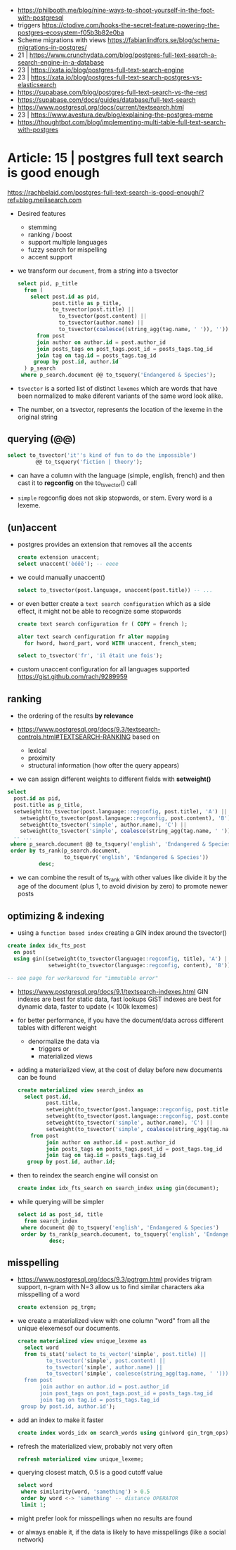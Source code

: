 - https://philbooth.me/blog/nine-ways-to-shoot-yourself-in-the-foot-with-postgresql
- triggers https://ctodive.com/hooks-the-secret-feature-powering-the-postgres-ecosystem-f05b3b82e0ba
- Scheme migrations with views https://fabianlindfors.se/blog/schema-migrations-in-postgres/
- 21 | https://www.crunchydata.com/blog/postgres-full-text-search-a-search-engine-in-a-database
- 23 | https://xata.io/blog/postgres-full-text-search-engine
- 23 | https://xata.io/blog/postgres-full-text-search-postgres-vs-elasticsearch
- https://supabase.com/blog/postgres-full-text-search-vs-the-rest
- https://supabase.com/docs/guides/database/full-text-search
- https://www.postgresql.org/docs/current/textsearch.html
- 23 | https://www.avestura.dev/blog/explaining-the-postgres-meme
- https://thoughtbot.com/blog/implementing-multi-table-full-text-search-with-postgres

* Article: 15 | postgres full text search is good enough

https://rachbelaid.com/postgres-full-text-search-is-good-enough/?ref=blog.meilisearch.com

- Desired features
  * stemming
  * ranking / boost
  * support multiple languages
  * fuzzy search for mispelling
  * accent support

- we transform our ~document~, from a string into a tsvector

  #+begin_src sql
    select pid, p_title
      from (
        select post.id as pid,
               post.title as p_title,
               to_tsvector(post.title) ||
                 to_tsvector(post.content) ||
                 to_tsvector(author.name) ||
                 to_tsvector(coalesce((string_agg(tag.name, ' ')), '')) as document
          from post
          join author on author.id = post.author_id
          join posts_tags on post_tags.post_id = posts_tags.tag_id
          join tag on tag.id = posts_tags.tag_id
         group by post.id, author.id
      ) p_search
     where p_search.document @@ to_tsquery('Endangered & Species');
  #+end_src

- =tsvector=
  is a sorted list of distinct ~lexemes~ which
  are words that have been normalized to make
  diferent variants of the same word look alike.
- The number, on a tsvector, represents the location of the lexeme in the original string

** querying (@@)

#+begin_src sql
  select to_tsvector('it''s kind of fun to do the impossible')
           @@ to_tsquery('fiction | theory');
#+end_src

- can have a column with the language (simple, english, french)
  and then cast it to *regconfig* on the to_tsvector() call

- ~simple~ regconfig does not skip stopwords, or stem.
  Every word is a lexeme.

** (un)accent

- postgres provides an extension that removes all the accents

  #+begin_src sql
    create extension unaccent;
    select unaccent('èéêë'); -- eeee
  #+end_src

- we could manually unaccent()

  #+begin_src sql
    select to_tsvector(post.language, unaccent(post.title)) -- ...
  #+end_src

- or even better create a ~text search configuration~
  which as a side effect, it might not be able to recognize some stopwords

  #+begin_src sql
    create text search configuration fr ( COPY = french );

    alter text search configuration fr alter mapping
      for hword, hword_part, word WITH unaccent, french_stem;

    select to_tsvector('fr', 'il était une fois');
  #+end_src

- custom unaccent configuration for all languages supported
  https://gist.github.com/rach/9289959

** ranking

- the ordering of the results *by relevance*

- https://www.postgresql.org/docs/9.3/textsearch-controls.html#TEXTSEARCH-RANKING
  based on
  - lexical
  - proximity
  - structural information (how ofter the query appears)

- we can assign different weights to different fields with *setweight()*

#+begin_src sql
  select
    post.id as pid,
    post.title as p_title,
    setweight(to_tsvector(post.language::regconfig, post.title), 'A') || -- !!!!
      setweight(to_tsvector(post.language::regconfig, post.content), 'B') ||
      setweight(to_tsvector('simple', author.name), 'C') ||
      setweight(to_tsvector('simple', coalesce(string_agg(tag.name, ' '))), 'B') as document
    -- ...
   where p_search.document @@ to_tsquery('english', 'Endangered & Species')
   order by ts_rank(p_search.document,                                   -- !!!!
                    to_tsquery('english', 'Endangered & Species'))
            desc;
#+end_src

- we can combine the result of ts_rank with other values
  like divide it by the age of the document (plus 1, to avoid division by zero)
  to promote newer posts

** optimizing & indexing

- using a =function based index=
  creating a GIN index around the tsvector()

#+begin_src sql
  create index idx_fts_post
    on post
    using gin((setweight(to_tsvector(language::regconfig, title), 'A') ||
               setweight(to_tsvector(language::regconfig, content), 'B')));

  -- see page for workaround for "immutable error"
#+end_src

- https://www.postgresql.org/docs/9.1/textsearch-indexes.html
  GIN indexes are best for static data, fast lookups
  GiST indexes are best for dynamic data, faster to update (< 100k lexemes)

- for better performance, if you have the document/data across different tables with different weight
  * denormalize the data via
    - triggers or
    - materialized views

- adding a materialized view, at the cost of delay before new documents can be found

  #+begin_src sql
 create materialized view search_index as
   select post.id,
          post.title,
          setweight(to_tsvector(post.language::regconfig, post.title), 'A') ||
          setweight(to_tsvector(post.language::regconfig, post.content), 'B') ||
          setweight(to_tsvector('simple', author.name), 'C') ||
          setweight(to_tsvector('simple', coalesce(string_agg(tag.name, ' '))), 'A') as document
     from post
          join author on author.id = post.author_id
          join posts_tags on posts_tags.post_id = post_tags.tag_id
          join tag on tag.id = posts_tags.tag_id
    group by post.id, author.id;
  #+end_src

- then to reindex the search engine will consist on

  #+begin_src sql
    create index idx_fts_search on search_index using gin(document);
  #+end_src

- while querying will be simpler

  #+begin_src sql
    select id as post_id, title
      from search_index
     where document @@ to_tsquery('english', 'Endangered & Species')
     order by ts_rank(p_search.document, to_tsquery('english', 'Endangered & Species'))
              desc;
  #+end_src

** misspelling

- https://www.postgresql.org/docs/9.3/pgtrgm.html
  provides trigram support, n-gram with N=3
  allow us to find similar characters
  aka misspelling of a word

  #+begin_src sql
    create extension pg_trgm;
  #+end_src

- we create a materialized view
  with one column "word"
  from all the unique elexemesof our documents.

  #+begin_src sql
    create materialized view unique_lexeme as
      select word
      from ts_stat('select to_ts_vector('simple', post.title) ||
             to_tsvector('simple', post.content) ||
             to_tsvector('simple', author.name) ||
             to_tsvector('simple', coalesce(string_agg(tag.name, ' ')))
      from post
           join author on author.id = post.author_id
           join post_tags on post_tags.post_id = posts_tags.tag_id
           join tag on tag.id = posts_tags.tag_id
     group by post.id, author.id');
  #+end_src

- add an index to make it faster

  #+begin_src sql
    create index words_idx on search_words using gin(word gin_trgm_ops);
  #+end_src

- refresh the materialized view, probably not very often

  #+begin_src sql
    refresh materialized view unique_lexeme;
  #+end_src

- querying closest match, 0.5 is a good cutoff value

  #+begin_src sql
    select word
     where similarity(word, 'samething') > 0.5
     order by word <-> 'samething' -- distance OPERATOR
     limit 1;
  #+end_src

- might prefer look for misspellings when no results are found
- or always enable it, if the data is likely to have misspellings (like a social network)
